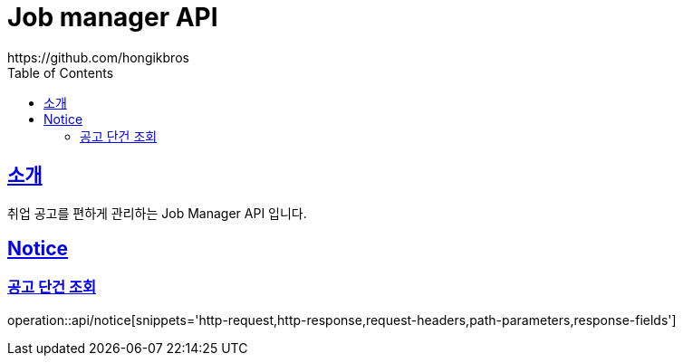 ifndef::snippets[]
:snippets: ../../../build/generated-snippets
endif::[]
:doctype: book
:icons: font
:source-highlighter: highlightjs
:toc: left
:toclevels: 3
:sectlinks:

= Job manager API
https://github.com/hongikbros

[[introduction]]
== 소개

취업 공고를 편하게 관리하는 Job Manager API 입니다.

[[resources-Notice]]
== Notice

[[resources-Notice-find]]
=== 공고 단건 조회

operation::api/notice[snippets='http-request,http-response,request-headers,path-parameters,response-fields']